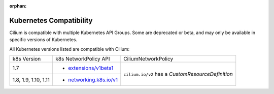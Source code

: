:orphan:

.. _k8scompatibility:

Kubernetes Compatibility
========================

Cilium is compatible with multiple Kubernetes API Groups. Some are deprecated
or beta, and may only be available in specific versions of Kubernetes.

All Kubernetes versions listed are compatible with Cilium:

+----------------------+---------------------------+----------------------------+
| k8s Version          | k8s NetworkPolicy API     | CiliumNetworkPolicy        |
+----------------------+---------------------------+----------------------------+
| 1.7                  | * `extensions/v1beta1`_   | ``cilium.io/v2`` has a     |
+----------------------+---------------------------+ `CustomResourceDefinition` |
| 1.8, 1.9, 1.10, 1.11 | * `networking.k8s.io/v1`_ |                            |
+----------------------+---------------------------+----------------------------+

.. _extensions/v1beta1: https://kubernetes.io/docs/api-reference/extensions/v1beta1/definitions/#_v1beta1_networkpolicy
.. _networking.k8s.io/v1: https://kubernetes.io/docs/api-reference/v1.8/#networkpolicy-v1-networking
